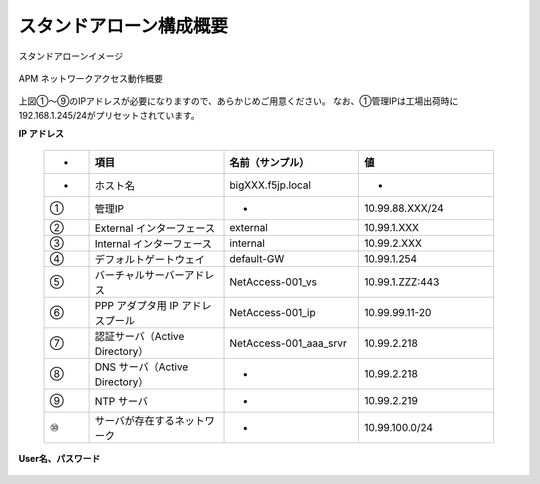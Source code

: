 スタンドアローン構成概要
===========================

スタンドアローンイメージ

.. figure:: images/mod2-1.png
   :scale: 40%
   :align: center

   APM ネットワークアクセス動作概要

上図①～⑨のIPアドレスが必要になりますので、あらかじめご用意ください。
なお、①管理IPは工場出荷時に192.168.1.245/24がプリセットされています。

**IP アドレス**
  
  .. csv-table::
   :header: "-","項目","名前（サンプル）","値"
   :widths: 10, 30, 30, 30

   "-","ホスト名","bigXXX.f5jp.local","-"
   "①","管理IP","-","10.99.88.XXX/24"
   "②","External インターフェース","external","10.99.1.XXX"
   "③","Internal インターフェース","internal","10.99.2.XXX"
   "④","デフォルトゲートウェイ","default-GW","10.99.1.254"
   "⑤","バーチャルサーバーアドレス","NetAccess-001_vs","10.99.1.ZZZ:443"
   "⑥","PPP アダプタ用 IP アドレスプール","NetAccess-001_ip","10.99.99.11-20"
   "⑦","認証サーバ（Active Directory）","NetAccess-001_aaa_srvr","10.99.2.218"
   "⑧","DNS サーバ（Active Directory）","-","10.99.2.218"
   "⑨","NTP サーバ","-","10.99.2.219"
   "⑩","サーバが存在するネットワーク","-","10.99.100.0/24"

**User名、パスワード**

  .. csv-table::
   :header: "項目","User名","Password"
   :widths: 30, 30, 30
   "CLI パスワード（デフォルト）","root","default"
   "GUI パスワード（デフォルト）","admin","admin"
